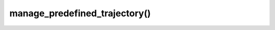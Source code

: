 ===============================
manage_predefined_trajectory()
===============================

.. raw:: html

    <hr/>